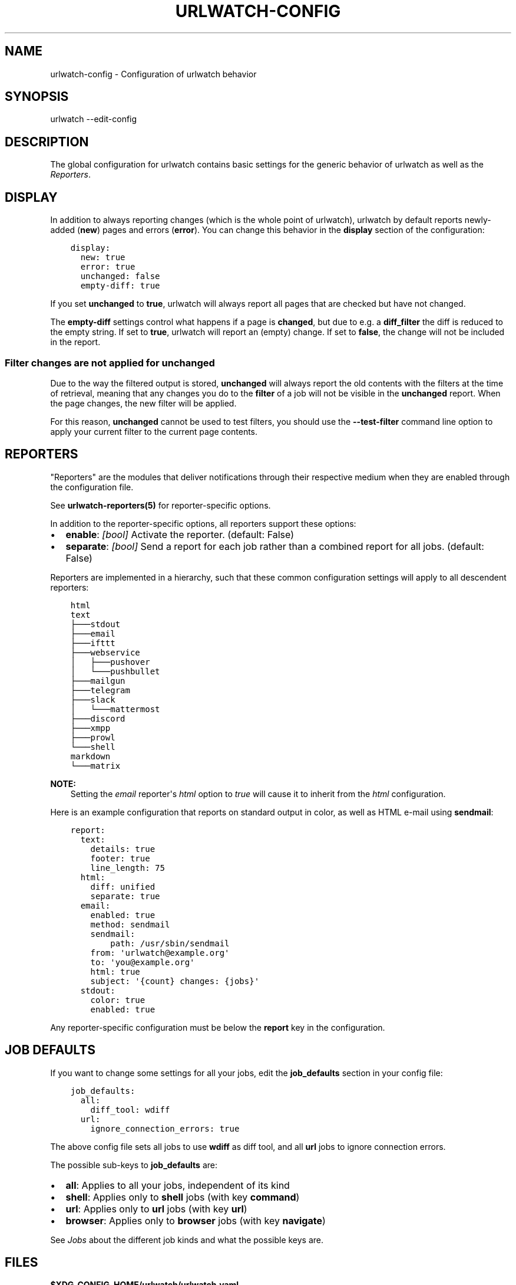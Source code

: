 .\" Man page generated from reStructuredText.
.
.
.nr rst2man-indent-level 0
.
.de1 rstReportMargin
\\$1 \\n[an-margin]
level \\n[rst2man-indent-level]
level margin: \\n[rst2man-indent\\n[rst2man-indent-level]]
-
\\n[rst2man-indent0]
\\n[rst2man-indent1]
\\n[rst2man-indent2]
..
.de1 INDENT
.\" .rstReportMargin pre:
. RS \\$1
. nr rst2man-indent\\n[rst2man-indent-level] \\n[an-margin]
. nr rst2man-indent-level +1
.\" .rstReportMargin post:
..
.de UNINDENT
. RE
.\" indent \\n[an-margin]
.\" old: \\n[rst2man-indent\\n[rst2man-indent-level]]
.nr rst2man-indent-level -1
.\" new: \\n[rst2man-indent\\n[rst2man-indent-level]]
.in \\n[rst2man-indent\\n[rst2man-indent-level]]u
..
.TH "URLWATCH-CONFIG" "5" "May 03, 2023" "" "urlwatch"
.SH NAME
urlwatch-config \- Configuration of urlwatch behavior
.SH SYNOPSIS
.sp
urlwatch \-\-edit\-config
.SH DESCRIPTION
.sp
The global configuration for urlwatch contains basic settings for the generic
behavior of urlwatch as well as the \fI\%Reporters\fP\&.
.SH DISPLAY
.sp
In addition to always reporting changes (which is the whole point of urlwatch),
urlwatch by default reports newly\-added (\fBnew\fP) pages and errors (\fBerror\fP).
You can change this behavior in the \fBdisplay\fP section of the configuration:
.INDENT 0.0
.INDENT 3.5
.sp
.nf
.ft C
display:
  new: true
  error: true
  unchanged: false
  empty\-diff: true
.ft P
.fi
.UNINDENT
.UNINDENT
.sp
If you set \fBunchanged\fP to \fBtrue\fP, urlwatch will always report all pages
that are checked but have not changed.
.sp
The \fBempty\-diff\fP settings control what happens if a page is \fBchanged\fP, but
due to e.g. a \fBdiff_filter\fP the diff is reduced to the empty string. If set
to \fBtrue\fP, urlwatch will report an (empty) change. If set to \fBfalse\fP, the
change will not be included in the report.
.SS Filter changes are not applied for \fBunchanged\fP
.sp
Due to the way the filtered output is stored, \fBunchanged\fP will always report
the old contents with the filters at the time of retrieval, meaning that any
changes you do to the \fBfilter\fP of a job will not be visible in the
\fBunchanged\fP report. When the page changes, the new filter will be applied.
.sp
For this reason, \fBunchanged\fP cannot be used to test filters, you should use
the \fB\-\-test\-filter\fP command line option to apply your current filter to the
current page contents.
.SH REPORTERS
.sp
\(dqReporters\(dq are the modules that deliver notifications through their
respective medium when they are enabled through the configuration file.
.sp
See \fBurlwatch\-reporters(5)\fP for reporter\-specific options.
.sp
In addition to the reporter\-specific options, all reporters support these
options:
.INDENT 0.0
.IP \(bu 2
\fBenable\fP: \fI[bool]\fP Activate the reporter. (default: False)
.IP \(bu 2
\fBseparate\fP: \fI[bool]\fP Send a report for each job rather than a combined
report for all jobs. (default: False)
.UNINDENT
.sp
Reporters are implemented in a hierarchy, such that these common configuration
settings will apply to all descendent reporters:
.INDENT 0.0
.INDENT 3.5
.sp
.nf
.ft C
html
text
├───stdout
├───email
├───ifttt
├───webservice
│   ├───pushover
│   └───pushbullet
├───mailgun
├───telegram
├───slack
│   └───mattermost
├───discord
├───xmpp
├───prowl
└───shell
markdown
└───matrix
.ft P
.fi
.UNINDENT
.UNINDENT
.sp
\fBNOTE:\fP
.INDENT 0.0
.INDENT 3.5
Setting the \fIemail\fP reporter\(aqs \fIhtml\fP option to \fItrue\fP will cause it to
inherit from the \fIhtml\fP configuration.
.UNINDENT
.UNINDENT
.sp
Here is an example configuration that reports on standard
output in color, as well as HTML e\-mail using \fBsendmail\fP:
.INDENT 0.0
.INDENT 3.5
.sp
.nf
.ft C
report:
  text:
    details: true
    footer: true
    line_length: 75
  html:
    diff: unified
    separate: true
  email:
    enabled: true
    method: sendmail
    sendmail:
        path: /usr/sbin/sendmail
    from: \(aqurlwatch@example.org\(aq
    to: \(aqyou@example.org\(aq
    html: true
    subject: \(aq{count} changes: {jobs}\(aq
  stdout:
    color: true
    enabled: true
.ft P
.fi
.UNINDENT
.UNINDENT
.sp
Any reporter\-specific configuration must be below the \fBreport\fP key
in the configuration.
.SH JOB DEFAULTS
.sp
If you want to change some settings for all your jobs, edit the
\fBjob_defaults\fP section in your config file:
.INDENT 0.0
.INDENT 3.5
.sp
.nf
.ft C
job_defaults:
  all:
    diff_tool: wdiff
  url:
    ignore_connection_errors: true
.ft P
.fi
.UNINDENT
.UNINDENT
.sp
The above config file sets all jobs to use \fBwdiff\fP as diff tool, and all
\fBurl\fP jobs to ignore connection errors.
.sp
The possible sub\-keys to \fBjob_defaults\fP are:
.INDENT 0.0
.IP \(bu 2
\fBall\fP: Applies to all your jobs, independent of its kind
.IP \(bu 2
\fBshell\fP: Applies only to \fBshell\fP jobs (with key \fBcommand\fP)
.IP \(bu 2
\fBurl\fP: Applies only to \fBurl\fP jobs (with key \fBurl\fP)
.IP \(bu 2
\fBbrowser\fP: Applies only to \fBbrowser\fP jobs (with key \fBnavigate\fP)
.UNINDENT
.sp
See \fI\%Jobs\fP about the different job kinds and what the possible keys are.
.SH FILES
.sp
\fB$XDG_CONFIG_HOME/urlwatch/urlwatch.yaml\fP
.SH SEE ALSO
.sp
\fBurlwatch(1)\fP,
\fBurlwatch\-reporters(5)\fP,
\fBurlwatch\-intro(7)\fP,
\fBurlwatch\-cookbook(7)\fP
.SH COPYRIGHT
2023 Thomas Perl
.\" Generated by docutils manpage writer.
.
